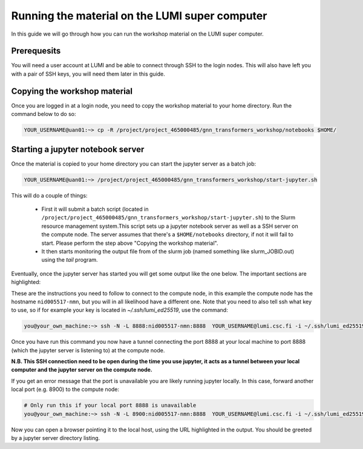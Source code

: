 Running the material on the LUMI super computer
===============================================

In this guide we will go through how you can run the workshop material on the LUMI super computer.

Prerequesits
------------

You will need a user account at LUMI and be able to connect through SSH to the login nodes. This will also have left you with a pair of SSH keys, you will need them later in this guide.

Copying the workshop material
-----------------------------

Once you are logged in at a login node, you need to copy the workshop material to your home directory. Run the command below to do so:

.. code-block:: shell

   YOUR_USERNAME@uan01:~> cp -R /project/project_465000485/gnn_transformers_workshop/notebooks $HOME/

Starting a jupyter notebook server
----------------------------------

Once the material is copied to your home directory you can start the jupyter server as a batch job:

.. code-block:: shell

   YOUR_USERNAME@uan01:~> /project/project_465000485/gnn_transformers_workshop/start-jupyter.sh

This will do a couple of things:

 - First it will submit a batch script (located in ``/project/project_465000485/gnn_transformers_workshop/start-jupyter.sh``) to 
   the Slurm resource management system.This script sets up a jupyter notebook server as 
   well as a SSH server on the compute node. The server assumes that there's a ``$HOME/notebooks`` directory, if not it will fail to start. Please perform the step above "Copying the workshop material".
 - It then starts monitoring the output file from of the slurm job (named something like slurm_JOBID.out) 
   using the `tail` program.

Eventually, once the jupyter server has started you will get some output like the one below. The important sections are highlighted:

.. code-block:: shell
    :emphasize-lines: 5,10,11,18

    Run on local machine to forward jupyter from Lumi

    Linux / macOS / MobaXTerm / Cmder:
    -----------------------------------------------------------------
    ssh -N -L 8888:nid005517-nmn:8888  YOUR_USERNAME@lumi.csc.fi
    -----------------------------------------------------------------

    PuTTy:
    -----------------------------------------------------------------
    ssh -N -L 8888:nid005517-nmn:8888 YOUR_USERNAME@lumi.csc.fi
    Set Source (8888) and Destination (nid005517-nmn:8888) in:
    PuTTy -> Connection -> SSH -> Tunnels
    -----------------------------------------------------------------


    Copy/Paste this URL into your browser
    -----------------------------------------------------------------
    http://localhost:8888/?token=36ffa17d87a728f3e4611234e6957afafc35e6ae30f63d82
    -----------------------------------------------------------------

These are the instructions you need to follow to connect to the compute node, in this 
example the compute node has the hostname ``nid005517-nmn``, but you will in all 
likelihood have a different one. Note that you need to also tell ssh what key to use, 
so if for example your key is located in `~/.ssh/lumi_ed25519`, use the command:

.. code-block:: shell

    you@your_own_machine:~> ssh -N -L 8888:nid005517-nmn:8888  YOUR_USERNAME@lumi.csc.fi -i ~/.ssh/lumi_ed25519


Once you have run this command you now have a tunnel connecting the port 8888 at your local machine to port 8888 (which the jupyter server is listening to) at the compute node.

**N.B. This SSH connection need to be open during the time you use jupyter, it acts as a tunnel between your local computer and the jupyter server on the compute node.**

If you get an error message that the port is unavailable you are likely running jupyter locally. In this case, forward another local port (e.g. 8900) to the compute node:

.. code-block:: shell

    # Only run this if your local port 8888 is unavailable
    you@your_own_machine:~> ssh -N -L 8900:nid005517-nmn:8888  YOUR_USERNAME@lumi.csc.fi -i ~/.ssh/lumi_ed25519


Now you can open a browser pointing it to the local host, using the URL highlighted in the output. You should be greeted by a jupyter server directory listing.

.. Optional: Adding entries to the SSH config file
.. -----------------------------------------------

.. Since you will connect multiple times to the cluster, adding some entries to your SSH config file can be convienient. If you want  to do this, add the following to the config file on your local computer (by default in ``~/.ssh/config``):

.. .. code-block:: ssh-config

..     Host lumi
..         HostName lumi.csc.fi
..         Port 22
..         User YOUR_USERNAME  # Replace this with your username
..         IdentityFile ~/.ssh/lumi_ed25519  # Replace this with the path to your LUMI private key

..     Host nid005517-nmn
..         Port 22
..         User YOUR_USERNAME
..         IdentityFile ~/.ssh/id_ed25519_mlux
..         ProxyJump lumi
..         RequestTTY yes
..         LocalForward 8888 localhost:8888